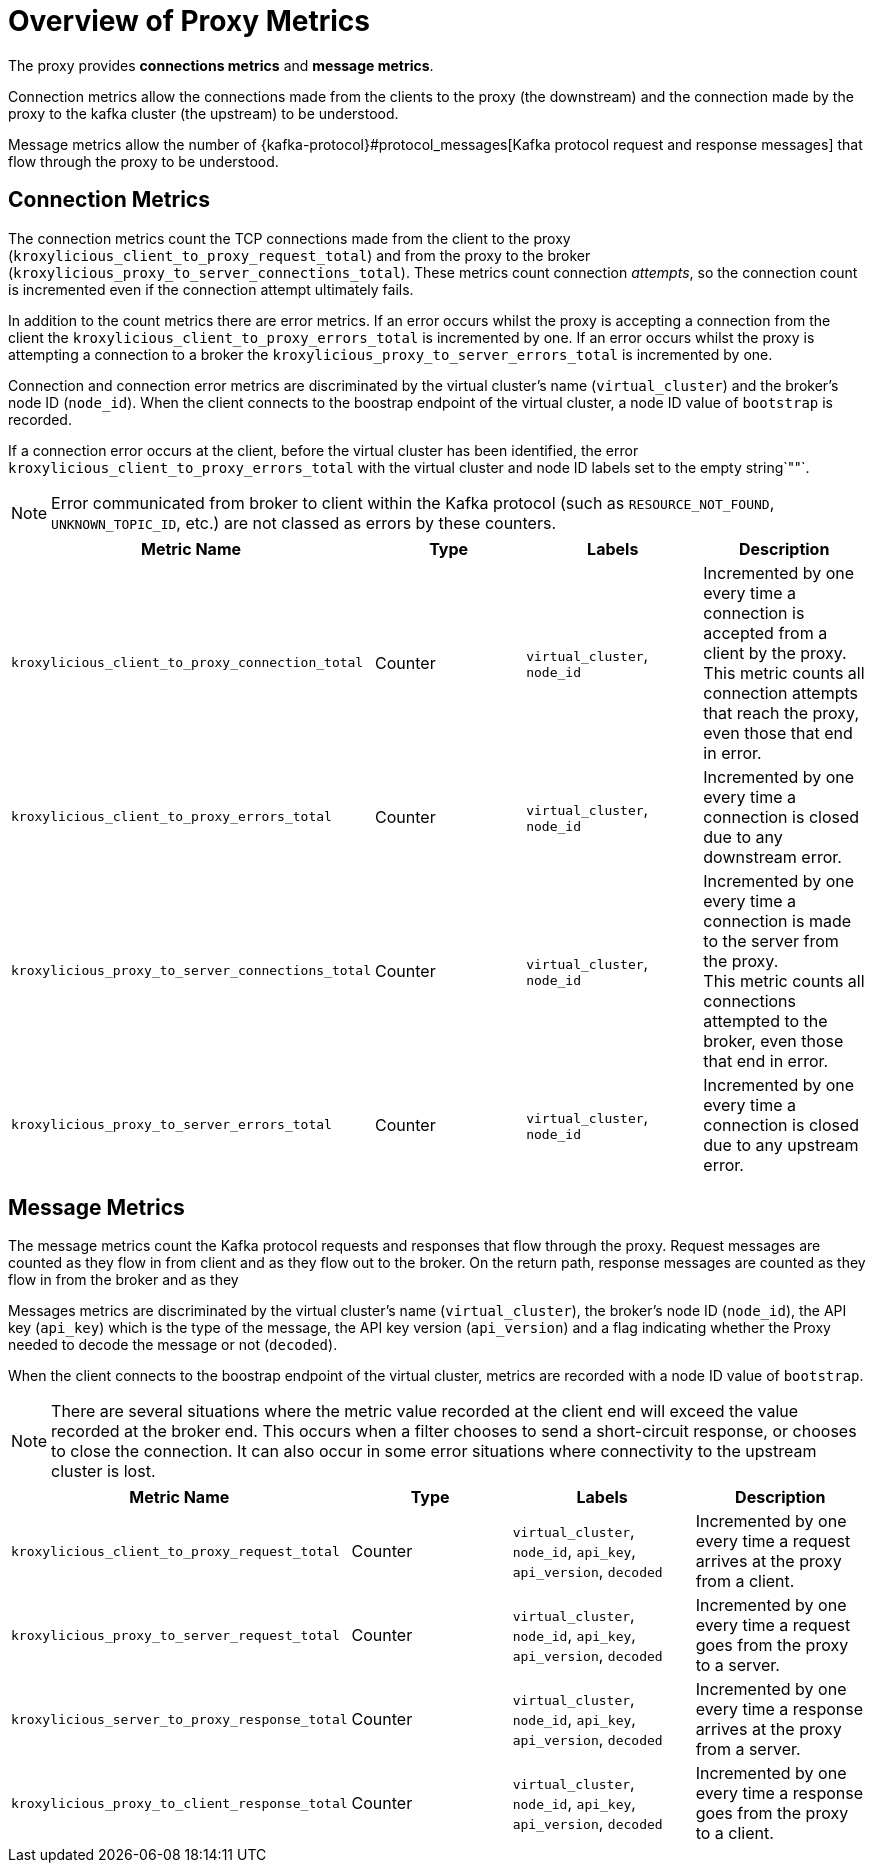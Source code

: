 // file included in the following:
//
// kroxylicious-operator/index.adoc

[id='assembly-prometheus-metrics-proxy-{context}']
= Overview of Proxy Metrics

[role="_abstract"]

The proxy provides *connections metrics* and *message metrics*.

Connection metrics allow the connections made from the clients to the proxy (the downstream) and the connection made by the proxy to the kafka cluster (the upstream) to be understood.

Message metrics allow the number of {kafka-protocol}#protocol_messages[Kafka protocol request and response messages] that flow through the proxy to be understood.

== Connection Metrics

The connection metrics count the TCP connections made from the client to the proxy (`kroxylicious_client_to_proxy_request_total`) and from the proxy to the broker (`kroxylicious_proxy_to_server_connections_total`).
These metrics count connection _attempts_, so the connection count is incremented even if the connection attempt ultimately fails.

In addition to the count metrics there are error metrics.
If an error occurs whilst the proxy is accepting a connection from the client the `kroxylicious_client_to_proxy_errors_total` is incremented by one.
If an error occurs whilst the proxy is attempting a connection to a broker the `kroxylicious_proxy_to_server_errors_total` is incremented by one.

Connection and connection error metrics are discriminated by the virtual cluster's name (`virtual_cluster`) and the broker's node ID (`node_id`).
When the client connects to the boostrap endpoint of the virtual cluster, a node ID value of `bootstrap` is recorded.

If a connection error occurs at the client, before the virtual cluster has been identified, the error `kroxylicious_client_to_proxy_errors_total` with the  virtual cluster and node ID labels set to the empty string`""`.

NOTE: Error communicated from broker to client within the Kafka protocol (such as `RESOURCE_NOT_FOUND`, `UNKNOWN_TOPIC_ID`, etc.) are not classed as errors by these counters.

|===
|Metric Name |Type |Labels|Description

|`kroxylicious_client_to_proxy_connection_total`
|Counter
|`virtual_cluster`, `node_id`
|Incremented by one every time a connection is accepted from a client by the proxy. +
 This metric counts all connection attempts that reach the proxy, even those that end in error.

|`kroxylicious_client_to_proxy_errors_total`
|Counter
|`virtual_cluster`, `node_id`
|Incremented by one every time a connection is closed due to any downstream error.

|`kroxylicious_proxy_to_server_connections_total`
|Counter
|`virtual_cluster`, `node_id`
|Incremented by one every time a connection is made to the server from the proxy. +
 This metric counts all connections attempted to the broker, even those that end in error.

|`kroxylicious_proxy_to_server_errors_total`
|Counter
|`virtual_cluster`, `node_id`
|Incremented by one every time a connection is closed due to any upstream error.
|===

== Message Metrics

The message metrics count the Kafka protocol requests and responses that flow through the proxy.
Request messages are counted as they flow in from client and as they flow out to the broker.
On the return path, response messages are counted as they flow in from the broker and as they

Messages metrics are discriminated by the virtual cluster's name (`virtual_cluster`), the broker's node ID (`node_id`),
the API key (`api_key`) which is the type of the message, the API key version (`api_version`) and a flag indicating
whether the Proxy needed to decode the message or not (`decoded`).

When the client connects to the boostrap endpoint of the virtual cluster, metrics are recorded with a node ID value of `bootstrap`.

NOTE: There are several situations where the metric value recorded at the client end will exceed the value recorded at the broker end.
This occurs when a filter chooses to send a short-circuit response, or chooses to close the connection.
It can also occur in some error situations where connectivity to the upstream cluster is lost.

|===
|Metric Name |Type |Labels|Description

|`kroxylicious_client_to_proxy_request_total`
|Counter
|`virtual_cluster`, `node_id`, `api_key`, `api_version`, `decoded`
|Incremented by one every time a request arrives at the proxy from a client.

|`kroxylicious_proxy_to_server_request_total`
|Counter
|`virtual_cluster`, `node_id`, `api_key`, `api_version`, `decoded`
|Incremented by one every time a request goes from the proxy to a server.

|`kroxylicious_server_to_proxy_response_total`
|Counter
|`virtual_cluster`, `node_id`, `api_key`, `api_version`, `decoded`
|Incremented by one every time a response arrives at the proxy from a server.

|`kroxylicious_proxy_to_client_response_total`
|Counter
|`virtual_cluster`, `node_id`, `api_key`, `api_version`, `decoded`
|Incremented by one every time a response goes from the proxy to a client.

|===
